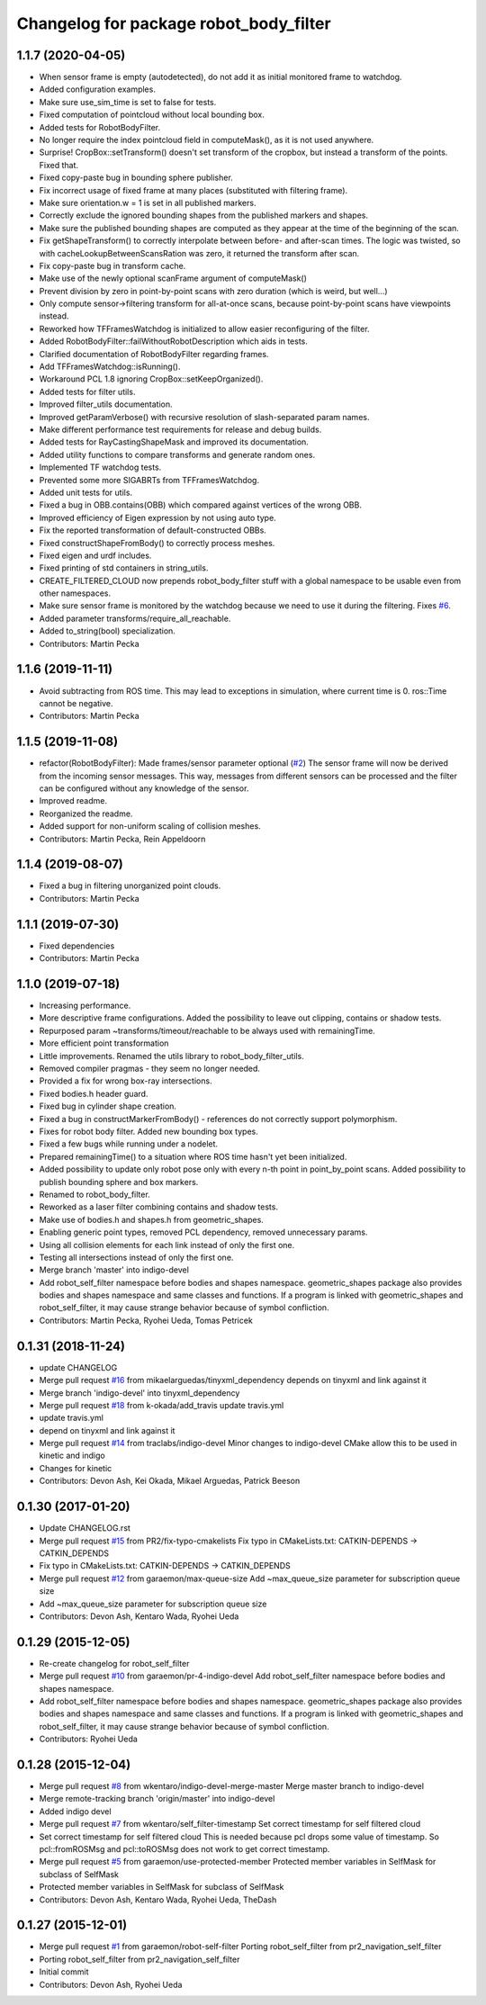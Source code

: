 ^^^^^^^^^^^^^^^^^^^^^^^^^^^^^^^^^^^^^^^
Changelog for package robot_body_filter
^^^^^^^^^^^^^^^^^^^^^^^^^^^^^^^^^^^^^^^

1.1.7 (2020-04-05)
------------------
* When sensor frame is empty (autodetected), do not add it as initial monitored frame to watchdog.
* Added configuration examples.
* Make sure use_sim_time is set to false for tests.
* Fixed computation of pointcloud without local bounding box.
* Added tests for RobotBodyFilter.
* No longer require the index pointcloud field in computeMask(), as it is not used anywhere.
* Surprise! CropBox::setTransform() doesn't set transform of the cropbox, but instead a transform of the points. Fixed that.
* Fixed copy-paste bug in bounding sphere publisher.
* Fix incorrect usage of fixed frame at many places (substituted with filtering frame).
* Make sure orientation.w = 1 is set in all published markers.
* Correctly exclude the ignored bounding shapes from the published markers and shapes.
* Make sure the published bounding shapes are computed as they appear at the time of the beginning of the scan.
* Fix getShapeTransform() to correctly interpolate between before- and after-scan times. The logic was twisted, so with cacheLookupBetweenScansRation was zero, it returned the transform after scan.
* Fix copy-paste bug in transform cache.
* Make use of the newly optional scanFrame argument of computeMask()
* Prevent division by zero in point-by-point scans with zero duration (which is weird, but well...)
* Only compute sensor->filtering transform for all-at-once scans, because point-by-point scans have viewpoints instead.
* Reworked how TFFramesWatchdog is initialized to allow easier reconfiguring of the filter.
* Added RobotBodyFilter::failWithoutRobotDescription which aids in tests.
* Clarified documentation of RobotBodyFilter regarding frames.
* Add TFFramesWatchdog::isRunning().
* Workaround PCL 1.8 ignoring CropBox::setKeepOrganized().
* Added tests for filter utils.
* Improved filter_utils documentation.
* Improved getParamVerbose() with recursive resolution of slash-separated param names.
* Make different performance test requirements for release and debug builds.
* Added tests for RayCastingShapeMask and improved its documentation.
* Added utility functions to compare transforms and generate random ones.
* Implemented TF watchdog tests.
* Prevented some more SIGABRTs from TFFramesWatchdog.
* Added unit tests for utils.
* Fixed a bug in OBB.contains(OBB) which compared against vertices of the wrong OBB.
* Improved efficiency of Eigen expression by not using auto type.
* Fix the reported transformation of default-constructed OBBs.
* Fixed constructShapeFromBody() to correctly process meshes.
* Fixed eigen and urdf includes.
* Fixed printing of std containers in string_utils.
* CREATE_FILTERED_CLOUD now prepends robot_body_filter stuff with a global namespace to be usable even from other namespaces.
* Make sure sensor frame is monitored by the watchdog because we need to use it during the filtering. Fixes `#6 <https://github.com/peci1/robot_body_filter/issues/6>`_.
* Added parameter transforms/require_all_reachable.
* Added to_string(bool) specialization.
* Contributors: Martin Pecka

1.1.6 (2019-11-11)
------------------
* Avoid subtracting from ROS time.
  This may lead to exceptions in simulation, where current time is 0. ros::Time cannot be negative.
* Contributors: Martin Pecka

1.1.5 (2019-11-08)
------------------
* refactor(RobotBodyFilter): Made frames/sensor parameter optional (`#2 <https://github.com/peci1/robot_body_filter/issues/2>`_)
  The sensor frame will now be derived from the incoming sensor messages.
  This way, messages from different sensors can be processed and the
  filter can be configured without any knowledge of the sensor.
* Improved readme.
* Reorganized the readme.
* Added support for non-uniform scaling of collision meshes.
* Contributors: Martin Pecka, Rein Appeldoorn

1.1.4 (2019-08-07)
------------------
* Fixed a bug in filtering unorganized point clouds.
* Contributors: Martin Pecka

1.1.1 (2019-07-30)
------------------
* Fixed dependencies
* Contributors: Martin Pecka

1.1.0 (2019-07-18)
------------------
* Increasing performance.
* More descriptive frame configurations. Added the possibility to leave out clipping, contains or shadow tests.
* Repurposed param ~transforms/timeout/reachable to be always used with remainingTime.
* More efficient point transformation
* Little improvements. Renamed the utils library to robot_body_filter_utils.
* Removed compiler pragmas - they seem no longer needed.
* Provided a fix for wrong box-ray intersections.
* Fixed bodies.h header guard.
* Fixed bug in cylinder shape creation.
* Fixed a bug in constructMarkerFromBody() - references do not correctly support polymorphism.
* Fixes for robot body filter. Added new bounding box types.
* Fixed a few bugs while running under a nodelet.
* Prepared remainingTime() to a situation where ROS time hasn't yet been initialized.
* Added possibility to update only robot pose only with every n-th point in point_by_point scans.
  Added possibility to publish bounding sphere and box markers.
* Renamed to robot_body_filter.
* Reworked as a laser filter combining contains and shadow tests.
* Make use of bodies.h and shapes.h from geometric_shapes.
* Enabling generic point types, removed PCL dependency, removed unnecessary params.
* Using all collision elements for each link instead of only the first one.
* Testing all intersections instead of only the first one.
* Merge branch 'master' into indigo-devel
* Add robot_self_filter namespace before bodies and shapes namespace.
  geometric_shapes package also provides bodies and shapes namespace
  and same classes and functions. If a program is linked with
  geometric_shapes and robot_self_filter, it may cause strange behavior
  because of symbol confliction.
* Contributors: Martin Pecka, Ryohei Ueda, Tomas Petricek

0.1.31 (2018-11-24)
-------------------
* update CHANGELOG
* Merge pull request `#16 <https://github.com/peci1/robot_body_filter/issues/16>`_ from mikaelarguedas/tinyxml_dependency
  depends on tinyxml and link against it
* Merge branch 'indigo-devel' into tinyxml_dependency
* Merge pull request `#18 <https://github.com/peci1/robot_body_filter/issues/18>`_ from k-okada/add_travis
  update travis.yml
* update travis.yml
* depend on tinyxml and link against it
* Merge pull request `#14 <https://github.com/peci1/robot_body_filter/issues/14>`_ from traclabs/indigo-devel
  Minor changes to indigo-devel CMake allow this to be used in kinetic and indigo
* Changes for kinetic
* Contributors: Devon Ash, Kei Okada, Mikael Arguedas, Patrick Beeson

0.1.30 (2017-01-20)
-------------------
* Update CHANGELOG.rst
* Merge pull request `#15 <https://github.com/peci1/robot_body_filter/issues/15>`_ from PR2/fix-typo-cmakelists
  Fix typo in CMakeLists.txt: CATKIN-DEPENDS -> CATKIN_DEPENDS
* Fix typo in CMakeLists.txt: CATKIN-DEPENDS -> CATKIN_DEPENDS
* Merge pull request `#12 <https://github.com/peci1/robot_body_filter/issues/12>`_ from garaemon/max-queue-size
  Add ~max_queue_size parameter for subscription queue size
* Add ~max_queue_size parameter for subscription queue size
* Contributors: Devon Ash, Kentaro Wada, Ryohei Ueda

0.1.29 (2015-12-05)
-------------------
* Re-create changelog for robot_self_filter
* Merge pull request `#10 <https://github.com/peci1/robot_body_filter/issues/10>`_ from garaemon/pr-4-indigo-devel
  Add robot_self_filter namespace before bodies and shapes namespace.
* Add robot_self_filter namespace before bodies and shapes namespace.
  geometric_shapes package also provides bodies and shapes namespace
  and same classes and functions. If a program is linked with
  geometric_shapes and robot_self_filter, it may cause strange behavior
  because of symbol confliction.
* Contributors: Ryohei Ueda

0.1.28 (2015-12-04)
-------------------
* Merge pull request `#8 <https://github.com/peci1/robot_body_filter/issues/8>`_ from wkentaro/indigo-devel-merge-master
  Merge master branch to indigo-devel
* Merge remote-tracking branch 'origin/master' into indigo-devel
* Added indigo devel
* Merge pull request `#7 <https://github.com/peci1/robot_body_filter/issues/7>`_ from wkentaro/self_filter-timestamp
  Set correct timestamp for self filtered cloud
* Set correct timestamp for self filtered cloud
  This is needed because pcl drops some value of timestamp.
  So pcl::fromROSMsg and pcl::toROSMsg does not work to get correct timestamp.
* Merge pull request `#5 <https://github.com/peci1/robot_body_filter/issues/5>`_ from garaemon/use-protected-member
  Protected member variables in SelfMask for subclass of SelfMask
* Protected member variables in SelfMask for subclass of SelfMask
* Contributors: Devon Ash, Kentaro Wada, Ryohei Ueda, TheDash

0.1.27 (2015-12-01)
-------------------
* Merge pull request `#1 <https://github.com/peci1/robot_body_filter/issues/1>`_ from garaemon/robot-self-filter
  Porting robot_self_filter from pr2_navigation_self_filter
* Porting robot_self_filter from pr2_navigation_self_filter
* Initial commit
* Contributors: Devon Ash, Ryohei Ueda
